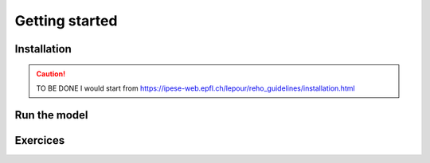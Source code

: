 Getting started
+++++++++++++++


Installation
============

.. caution ::
   TO BE DONE
   I would start from https://ipese-web.epfl.ch/lepour/reho_guidelines/installation.html


Run the model
=============


Exercices
=========
